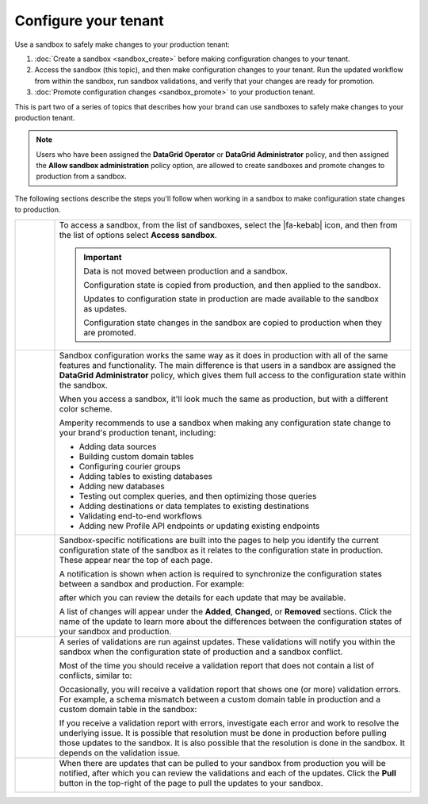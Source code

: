.. 
.. https://docs.amperity.com/datagrid/
.. 


.. meta::
    :description lang=en:
        Use a sandbox to make configuration changes, and then validate them before promoting them to production.

.. meta::
    :content class=swiftype name=body data-type=text:
        Use a sandbox to make configuration changes, and then validate them before promoting them to production.

.. meta::
    :content class=swiftype name=title data-type=string:
        Configure your tenant in a sandbox


==================================================
Configure your tenant
==================================================

.. sandbox-workflows-static-intro-start

Use a sandbox to safely make changes to your production tenant:

#. :doc:`Create a sandbox <sandbox_create>` before making configuration changes to your tenant.
#. Access the sandbox (this topic), and then make configuration changes to your tenant. Run the updated workflow from within the sandbox, run sandbox validations, and verify that your changes are ready for promotion.
#. :doc:`Promote configuration changes <sandbox_promote>` to your production tenant.

This is part two of a series of topics that describes how your brand can use sandboxes to safely make changes to your production tenant.

.. note:: Users who have been assigned the **DataGrid Operator** or **DataGrid Administrator** policy, and then assigned the **Allow sandbox administration** policy option, are allowed to create sandboxes and promote changes to production from a sandbox.

.. sandbox-workflows-static-intro-end

.. sandbox-promote-steps-start

The following sections describe the steps you'll follow when working in a sandbox to make configuration state changes to production.

.. sandbox-promote-steps-end

.. sandbox-promote-callouts-start

.. list-table::
   :widths: 10 90
   :header-rows: 0

   * - .. image:: ../../images/steps-01.png
          :width: 60 px
          :alt: Step 1.
          :align: left
          :class: no-scaled-link
     - To access a sandbox, from the list of sandboxes, select the |fa-kebab| icon, and then from the list of options select **Access sandbox**.

       .. image:: ../../images/mockups-sandbox-access.png
          :width: 600 px
          :alt: Access a sandbox from the Users and Activity page.
          :align: left
          :class: no-scaled-link

       .. important:: Data is not moved between production and a sandbox.

          Configuration state is copied from production, and then applied to the sandbox.

          Updates to configuration state in production are made available to the sandbox as updates.

          Configuration state changes in the sandbox are copied to production when they are promoted.

   * - .. image:: ../../images/steps-02.png
          :width: 60 px
          :alt: Step 2.
          :align: left
          :class: no-scaled-link
     - Sandbox configuration works the same way as it does in production with all of the same features and functionality. The main difference is that users in a sandbox are assigned the **DataGrid Administrator** policy, which gives them full access to the configuration state within the sandbox.

       When you access a sandbox, it'll look much the same as production, but with a different color scheme.

       .. image:: ../../images/mockups-sandbox-generic-page.png
          :width: 600 px
          :alt: A sandbox has a slightly different color scheme and a unique banner.
          :align: left
          :class: no-scaled-link

       Amperity recommends to use a sandbox when making any configuration state change to your brand's production tenant, including:

       * Adding data sources
       * Building custom domain tables
       * Configuring courier groups
       * Adding tables to existing databases
       * Adding new databases
       * Testing out complex queries, and then optimizing those queries
       * Adding destinations or data templates to existing destinations
       * Validating end-to-end workflows
       * Adding new Profile API endpoints or updating existing endpoints


   * - .. image:: ../../images/steps-03.png
          :width: 60 px
          :alt: Step 3.
          :align: left
          :class: no-scaled-link
     - Sandbox-specific notifications are built into the pages to help you identify the current configuration state of the sandbox as it relates to the configuration state in production. These appear near the top of each page. 

       A notification is shown when action is required to synchronize the configuration states between a sandbox and production. For example:

       .. image:: ../../images/mockups-sandbox-updates-available.png
          :width: 600 px
          :alt: You will be notified when updates are available for your sandbox.
          :align: left
          :class: no-scaled-link

       after which you can review the details for each update that may be available.

       .. image:: ../../images/mockups-sandbox-sync-with-production-pull.png
          :width: 600 px
          :alt: Review the details for each update.
          :align: left
          :class: no-scaled-link

       A list of changes will appear under the **Added**, **Changed**, or **Removed** sections. Click the name of the update to learn more about the differences between the configuration states of your sandbox and production.


   * - .. image:: ../../images/steps-04.png
          :width: 60 px
          :alt: Step 3.
          :align: left
          :class: no-scaled-link
     - A series of validations are run against updates. These validations will notify you within the sandbox when the configuration state of production and a sandbox conflict.

       Most of the time you should receive a validation report that does not contain a list of conflicts, similar to:

       .. image:: ../../images/mockups-sandbox-access-validations-pull.png
          :width: 600 px
          :alt: All validations passed.
          :align: left
          :class: no-scaled-link

       Occasionally, you will receive a validation report that shows one (or more) validation errors. For example, a schema mismatch between a custom domain table in production and a custom domain table in the sandbox:

       .. image:: ../../images/mockups-sandbox-access-validations-errors.png
          :width: 600 px
          :alt: Some validations passed; schema error.
          :align: left
          :class: no-scaled-link

       If you receive a validation report with errors, investigate each error and work to resolve the underlying issue. It is possible that resolution must be done in production before pulling those updates to the sandbox. It is also possible that the resolution is done in the sandbox. It depends on the validation issue.


   * - .. image:: ../../images/steps-05.png
          :width: 60 px
          :alt: Step 5.
          :align: left
          :class: no-scaled-link
     - When there are updates that can be pulled to your sandbox from production you will be notified, after which you can review the validations and each of the updates. Click the **Pull** button in the top-right of the page to pull the updates to your sandbox.

       .. image:: ../../images/mockups-sandbox-access-pull-updates.png
          :width: 600 px
          :alt: Pull updates from production to a sandbox.
          :align: left
          :class: no-scaled-link


.. sandbox-promote-callouts-end
